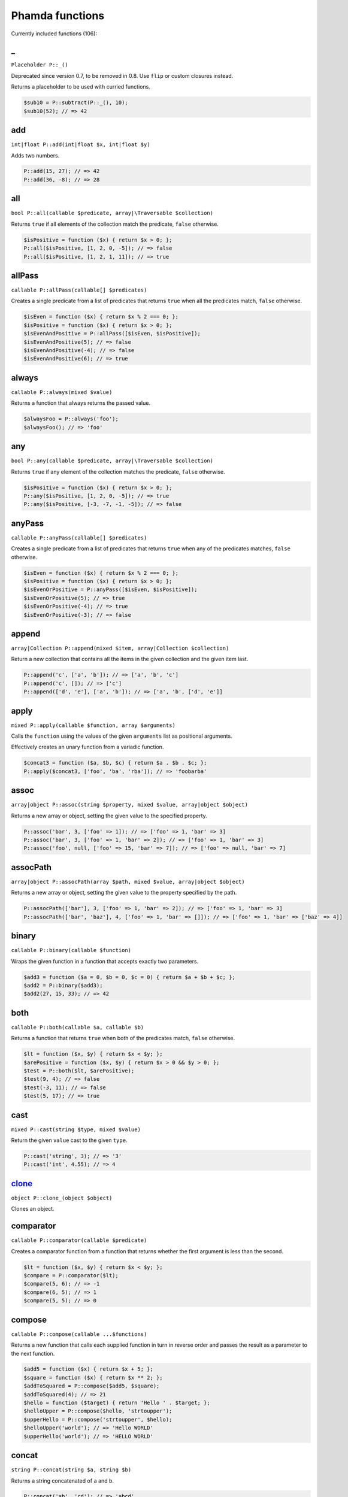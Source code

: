Phamda functions
================

Currently included functions (106):



.. __:

_
-
``Placeholder P::_()``

Deprecated since version 0.7, to be removed in 0.8. Use ``flip`` or custom closures instead.

Returns a placeholder to be used with curried functions.

.. code-block:: php

    $sub10 = P::subtract(P::_(), 10);
    $sub10(52); // => 42


.. _add:

add
---
``int|float P::add(int|float $x, int|float $y)``

Adds two numbers.

.. code-block:: php

    P::add(15, 27); // => 42
    P::add(36, -8); // => 28


.. _all:

all
---
``bool P::all(callable $predicate, array|\Traversable $collection)``

Returns ``true`` if all elements of the collection match the predicate, ``false`` otherwise.

.. code-block:: php

    $isPositive = function ($x) { return $x > 0; };
    P::all($isPositive, [1, 2, 0, -5]); // => false
    P::all($isPositive, [1, 2, 1, 11]); // => true


.. _allPass:

allPass
-------
``callable P::allPass(callable[] $predicates)``

Creates a single predicate from a list of predicates that returns ``true`` when all the predicates match, ``false`` otherwise.

.. code-block:: php

    $isEven = function ($x) { return $x % 2 === 0; };
    $isPositive = function ($x) { return $x > 0; };
    $isEvenAndPositive = P::allPass([$isEven, $isPositive]);
    $isEvenAndPositive(5); // => false
    $isEvenAndPositive(-4); // => false
    $isEvenAndPositive(6); // => true


.. _always:

always
------
``callable P::always(mixed $value)``

Returns a function that always returns the passed value.

.. code-block:: php

    $alwaysFoo = P::always('foo');
    $alwaysFoo(); // => 'foo'


.. _any:

any
---
``bool P::any(callable $predicate, array|\Traversable $collection)``

Returns ``true`` if any element of the collection matches the predicate, ``false`` otherwise.

.. code-block:: php

    $isPositive = function ($x) { return $x > 0; };
    P::any($isPositive, [1, 2, 0, -5]); // => true
    P::any($isPositive, [-3, -7, -1, -5]); // => false


.. _anyPass:

anyPass
-------
``callable P::anyPass(callable[] $predicates)``

Creates a single predicate from a list of predicates that returns ``true`` when any of the predicates matches, ``false`` otherwise.

.. code-block:: php

    $isEven = function ($x) { return $x % 2 === 0; };
    $isPositive = function ($x) { return $x > 0; };
    $isEvenOrPositive = P::anyPass([$isEven, $isPositive]);
    $isEvenOrPositive(5); // => true
    $isEvenOrPositive(-4); // => true
    $isEvenOrPositive(-3); // => false


.. _append:

append
------
``array|Collection P::append(mixed $item, array|Collection $collection)``

Return a new collection that contains all the items in the given collection and the given item last.

.. code-block:: php

    P::append('c', ['a', 'b']); // => ['a', 'b', 'c']
    P::append('c', []); // => ['c']
    P::append(['d', 'e'], ['a', 'b']); // => ['a', 'b', ['d', 'e']]


.. _apply:

apply
-----
``mixed P::apply(callable $function, array $arguments)``

Calls the ``function`` using the values of the given ``arguments`` list as positional arguments.

Effectively creates an unary function from a variadic function.

.. code-block:: php

    $concat3 = function ($a, $b, $c) { return $a . $b . $c; };
    P::apply($concat3, ['foo', 'ba', 'rba']); // => 'foobarba'


.. _assoc:

assoc
-----
``array|object P::assoc(string $property, mixed $value, array|object $object)``

Returns a new array or object, setting the given value to the specified property.

.. code-block:: php

    P::assoc('bar', 3, ['foo' => 1]); // => ['foo' => 1, 'bar' => 3]
    P::assoc('bar', 3, ['foo' => 1, 'bar' => 2]); // => ['foo' => 1, 'bar' => 3]
    P::assoc('foo', null, ['foo' => 15, 'bar' => 7]); // => ['foo' => null, 'bar' => 7]


.. _assocPath:

assocPath
---------
``array|object P::assocPath(array $path, mixed $value, array|object $object)``

Returns a new array or object, setting the given value to the property specified by the path.

.. code-block:: php

    P::assocPath(['bar'], 3, ['foo' => 1, 'bar' => 2]); // => ['foo' => 1, 'bar' => 3]
    P::assocPath(['bar', 'baz'], 4, ['foo' => 1, 'bar' => []]); // => ['foo' => 1, 'bar' => ['baz' => 4]]


.. _binary:

binary
------
``callable P::binary(callable $function)``

Wraps the given function in a function that accepts exactly two parameters.

.. code-block:: php

    $add3 = function ($a = 0, $b = 0, $c = 0) { return $a + $b + $c; };
    $add2 = P::binary($add3);
    $add2(27, 15, 33); // => 42


.. _both:

both
----
``callable P::both(callable $a, callable $b)``

Returns a function that returns ``true`` when both of the predicates match, ``false`` otherwise.

.. code-block:: php

    $lt = function ($x, $y) { return $x < $y; };
    $arePositive = function ($x, $y) { return $x > 0 && $y > 0; };
    $test = P::both($lt, $arePositive);
    $test(9, 4); // => false
    $test(-3, 11); // => false
    $test(5, 17); // => true


.. _cast:

cast
----
``mixed P::cast(string $type, mixed $value)``

Return the given ``value`` cast to the given ``type``.

.. code-block:: php

    P::cast('string', 3); // => '3'
    P::cast('int', 4.55); // => 4


.. _clone_:

clone_
------
``object P::clone_(object $object)``

Clones an object.


.. _comparator:

comparator
----------
``callable P::comparator(callable $predicate)``

Creates a comparator function from a function that returns whether the first argument is less than the second.

.. code-block:: php

    $lt = function ($x, $y) { return $x < $y; };
    $compare = P::comparator($lt);
    $compare(5, 6); // => -1
    $compare(6, 5); // => 1
    $compare(5, 5); // => 0


.. _compose:

compose
-------
``callable P::compose(callable ...$functions)``

Returns a new function that calls each supplied function in turn in reverse order and passes the result as a parameter to the next function.

.. code-block:: php

    $add5 = function ($x) { return $x + 5; };
    $square = function ($x) { return $x ** 2; };
    $addToSquared = P::compose($add5, $square);
    $addToSquared(4); // => 21
    $hello = function ($target) { return 'Hello ' . $target; };
    $helloUpper = P::compose($hello, 'strtoupper');
    $upperHello = P::compose('strtoupper', $hello);
    $helloUpper('world'); // => 'Hello WORLD'
    $upperHello('world'); // => 'HELLO WORLD'


.. _concat:

concat
------
``string P::concat(string $a, string $b)``

Returns a string concatenated of ``a`` and ``b``.

.. code-block:: php

    P::concat('ab', 'cd'); // => 'abcd'
    P::concat('abc', ''); // => 'abc'


.. _construct:

construct
---------
``object P::construct(string $class, mixed ...$initialArguments)``

Wraps the constructor of the given class to a function.

.. code-block:: php

    $date = P::construct(\DateTime::class, '2015-03-15');
    $date->format('Y-m-d'); // => '2015-03-15'


.. _constructN:

constructN
----------
``object P::constructN(int $arity, string $class, mixed ...$initialArguments)``

Wraps the constructor of the given class to a function of specified arity.

.. code-block:: php

    $construct = P::constructN(1, \DateTime::class);
    $construct('2015-03-15')->format('Y-m-d'); // => '2015-03-15'


.. _contains:

contains
--------
``bool P::contains(mixed $value, array|\Traversable $collection)``

Returns ``true`` if the specified item is found in the collection, ``false`` otherwise.

.. code-block:: php

    P::contains('a', ['a', 'b', 'c', 'e']); // => true
    P::contains('d', ['a', 'b', 'c', 'e']); // => false


.. _curry:

curry
-----
``callable|mixed P::curry(callable $function, mixed ...$initialArguments)``

Wraps the given function to a function that returns a new function until all required parameters are given.

.. code-block:: php

    $add = function ($x, $y, $z) { return $x + $y + $z; };
    $addHundred = P::curry($add, 100);
    $addHundred(20, 3); // => 123


.. _curryN:

curryN
------
``callable|mixed P::curryN(int $length, callable $function, mixed ...$initialArguments)``

Wraps the given function to a function of specified arity that returns a new function until all required parameters are given.

.. code-block:: php

    $add = function ($x, $y, $z = 0) { return $x + $y + $z; };
    $addTen = P::curryN(3, $add, 10);
    $addTen(10, 3); // => 23
    $addTwenty = $addTen(10);
    $addTwenty(5); // => 25


.. _dec:

dec
---
``int|float P::dec(int|float $number)``

Deprecated since version 0.7, to be removed in 0.8. Use ``add(-1)`` instead.

Decrements the given number.

.. code-block:: php

    P::dec(43); // => 42
    P::dec(-14); // => -15


.. _defaultTo:

defaultTo
---------
``mixed P::defaultTo(mixed $default, mixed $value)``

Returns the default argument if the value argument is ``null``.

.. code-block:: php

    P::defaultTo(22, 15); // => 15
    P::defaultTo(42, null); // => 42
    P::defaultTo(15, false); // => false


.. _divide:

divide
------
``int|float P::divide(int|float $x, int|float $y)``

Divides two numbers.

.. code-block:: php

    P::divide(55, 11); // => 5
    P::divide(48, -8); // => -6


.. _each:

each
----
``array|\Traversable|Collection P::each(callable $function, array|\Traversable|Collection $collection)``

Calls the given function for each element in the collection and returns the original collection.

The supplied ``function`` receives three arguments: ``item``, ``index``, ``collection``.

.. code-block:: php

    $date = new \DateTime('2015-02-02');
    $addCalendar = function ($number, $type) use ($date) { $date->modify("+{$number} {$type}"); };
    P::each($addCalendar, ['months' => 3, 'weeks' => 6, 'days' => 2]);
    $date->format('Y-m-d'); // => '2015-06-15'


.. _either:

either
------
``callable P::either(callable $a, callable $b)``

Returns a function that returns ``true`` when either of the predicates matches, ``false`` otherwise.

.. code-block:: php

    $lt = function ($x, $y) { return $x < $y; };
    $arePositive = function ($x, $y) { return $x > 0 && $y > 0; };
    $test = P::either($lt, $arePositive);
    $test(-5, -16); // => false
    $test(-3, 11); // => true
    $test(17, 3); // => true


.. _eq:

eq
--
``bool P::eq(mixed $x, mixed $y)``

Return true when the arguments are strictly equal.

.. code-block:: php

    P::eq('a', 'a'); // => true
    P::eq('a', 'b'); // => false
    P::eq(null, null); // => true


.. _evolve:

evolve
------
``array|object P::evolve(callable[] $transformations, array|object|\ArrayAccess $object)``

Returns a new object or array containing all the fields of the original ``object``, using given ``transformations``.

.. code-block:: php

    $object = ['foo' => 'bar', 'fiz' => 'buz'];
    P::evolve(['foo' => 'strtoupper'], $object); // => ['foo' => 'BAR', 'fiz' => 'buz']


.. _explode:

explode
-------
``string[] P::explode(string $delimiter, string $string)``

Returns an array containing the parts of a string split by the given delimiter.

If the delimiter is an empty string, returns a char array.

.. code-block:: php

    P::explode('/', 'f/o/o'); // => ['f', 'o', 'o']
    P::explode('', 'b/a/z'); // => ['b', '/', 'a', '/', 'z']
    P::explode('.', ''); // => ['']


.. _false:

false
-----
``callable P::false()``

Returns a function that always returns ``false``.

.. code-block:: php

    $false = P::false();
    $false(); // => false


.. _filter:

filter
------
``array|Collection P::filter(callable $predicate, array|\Traversable|Collection $collection)``

Returns a new collection containing the items that match the given predicate.

The supplied ``predicate`` receives three arguments: ``item``, ``index``, ``collection``.

.. code-block:: php

    $gt2 = function ($x) { return $x > 2; };
    P::filter($gt2, ['foo' => 2, 'bar' => 3, 'baz' => 4]); // => ['bar' => 3, 'baz' => 4]


.. _find:

find
----
``mixed|null P::find(callable $predicate, array|\Traversable $collection)``

Returns the first item of a collection for which the given predicate matches, or null if no match is found.

.. code-block:: php

    $isPositive = function ($x) { return $x > 0; };
    P::find($isPositive, [-5, 0, 15, 33, -2]); // => 15


.. _findIndex:

findIndex
---------
``int|string|null P::findIndex(callable $predicate, array|\Traversable $collection)``

Returns the index of the first item of a collection for which the given predicate matches, or null if no match is found.

.. code-block:: php

    $isPositive = function ($x) { return $x > 0; };
    P::findIndex($isPositive, [-5, 0, 15, 33, -2]); // => 2


.. _findLast:

findLast
--------
``mixed|null P::findLast(callable $predicate, array|\Traversable $collection)``

Returns the last item of a collection for which the given predicate matches, or null if no match is found.

.. code-block:: php

    $isPositive = function ($x) { return $x > 0; };
    P::findLast($isPositive, [-5, 0, 15, 33, -2]); // => 33


.. _findLastIndex:

findLastIndex
-------------
``int|string|null P::findLastIndex(callable $predicate, array|\Traversable $collection)``

Returns the index of the last item of a collection for which the given predicate matches, or null if no match is found.

.. code-block:: php

    $isPositive = function ($x) { return $x > 0; };
    P::findLastIndex($isPositive, [-5, 0, 15, 33, -2]); // => 3


.. _first:

first
-----
``mixed P::first(array|\Traversable|Collection $collection)``

Returns the first item of a collection, or false if the collection is empty.

.. code-block:: php

    P::first([5, 8, 9, 13]); // => 5
    P::first([]); // => false


.. _flatMap:

flatMap
-------
``array P::flatMap(callable $function, array $list)``

Returns a list containing the flattened items created by applying the ``function`` to each item of the ``list``.

.. code-block:: php

    $split = P::unary('str_split');
    P::flatMap($split, ['abc', 'de']); // => ['a', 'b', 'c', 'd', 'e']
    $getNeighbors = function ($x) { return [$x - 1, $x, $x + 1]; };
    P::flatMap($getNeighbors, [1, 2, 3]); // => [0, 1, 2, 1, 2, 3, 2, 3, 4]


.. _flatten:

flatten
-------
``array P::flatten(array $list)``

Returns an array that contains all the items on the ``list``, with all arrays flattened.

.. code-block:: php

    P::flatten([1, [2, 3], [4]]); // => [1, 2, 3, 4]
    P::flatten([1, [2, [3]], [[4]]]); // => [1, 2, 3, 4]


.. _flattenLevel:

flattenLevel
------------
``array P::flattenLevel(array $list)``

Returns an array that contains all the items on the ``list``, with arrays on the first nesting level flattened.

.. code-block:: php

    P::flattenLevel([1, [2, 3], [4]]); // => [1, 2, 3, 4]
    P::flattenLevel([1, [2, [3]], [[4]]]); // => [1, 2, [3], [4]]


.. _flip:

flip
----
``callable P::flip(callable $function)``

Wraps the given function and returns a new function for which the order of the first two parameters is reversed.

.. code-block:: php

    $sub = function ($x, $y) { return $x - $y; };
    $flippedSub = P::flip($sub);
    $flippedSub(20, 30); // => 10


.. _fromPairs:

fromPairs
---------
``array|Collection P::fromPairs(array|\Traversable|Collection $list)``

Creates a new map from a list of key-value pairs.

.. code-block:: php

    P::fromPairs([['a', 'b'], ['c', 'd']]); // => ['a' => 'b', 'c' => 'd']
    P::fromPairs([[3, 'b'], [5, null]]); // => [3 => 'b', 5 => null]


.. _groupBy:

groupBy
-------
``array[]|Collection[] P::groupBy(callable $function, array|\Traversable|Collection $collection)``

Returns an array of sub collections based on a function that returns the group keys for each item.

.. code-block:: php

    $firstChar = function ($string) { return $string[0]; };
    $collection = ['abc', 'cbc', 'cab', 'baa', 'ayb'];
    P::groupBy($firstChar, $collection); // => ['a' => [0 => 'abc', 4 => 'ayb'], 'c' => [1 => 'cbc', 2 => 'cab'], 'b' => [3 => 'baa']]


.. _gt:

gt
--
``bool P::gt(mixed $x, mixed $y)``

Returns ``true`` if the first parameter is greater than the second, ``false`` otherwise.

.. code-block:: php

    P::gt(1, 2); // => false
    P::gt(1, 1); // => false
    P::gt(2, 1); // => true


.. _gte:

gte
---
``bool P::gte(mixed $x, mixed $y)``

Returns ``true`` if the first parameter is greater than or equal to the second, ``false`` otherwise.

.. code-block:: php

    P::gte(1, 2); // => false
    P::gte(1, 1); // => true
    P::gte(2, 1); // => true


.. _identity:

identity
--------
``mixed P::identity(mixed $x)``

Returns the given parameter.

.. code-block:: php

    P::identity(1); // => 1
    P::identity(null); // => null
    P::identity('abc'); // => 'abc'


.. _ifElse:

ifElse
------
``callable P::ifElse(callable $condition, callable $onTrue, callable $onFalse)``

Returns a function that applies either the ``onTrue`` or the ``onFalse`` function, depending on the result of the ``condition`` predicate.

.. code-block:: php

    $addOrSub = P::ifElse(P::lt(0), P::add(-10), P::add(10));
    $addOrSub(25); // => 15
    $addOrSub(-3); // => 7


.. _implode:

implode
-------
``string P::implode(string $glue, string[] $strings)``

Returns a string formed by combining a list of strings using the given glue string.

.. code-block:: php

    P::implode('/', ['f', 'o', 'o']); // => 'f/o/o'
    P::implode('.', ['a', 'b', 'cd', '']); // => 'a.b.cd.'
    P::implode('.', ['']); // => ''


.. _inc:

inc
---
``int|float P::inc(int|float $number)``

Deprecated since version 0.7, to be removed in 0.8. Use ``add(1)`` instead.

Increments the given number.

.. code-block:: php

    P::inc(41); // => 42
    P::inc(-16); // => -15


.. _indexOf:

indexOf
-------
``int|string|false P::indexOf(mixed $item, array|\Traversable $collection)``

Returns the index of the given item in a collection, or ``false`` if the item is not found.

.. code-block:: php

    P::indexOf(16, [1, 6, 44, 16, 52]); // => 3
    P::indexOf(15, [1, 6, 44, 16, 52]); // => false


.. _invoker:

invoker
-------
``callable P::invoker(int $arity, string $method, mixed ...$initialArguments)``

Returns a function that calls the specified method of a given object.

.. code-block:: php

    $addDay = P::invoker(1, 'add', new \DateInterval('P1D'));
    $addDay(new \DateTime('2015-03-15'))->format('Y-m-d'); // => '2015-03-16'
    $addDay(new \DateTime('2015-03-12'))->format('Y-m-d'); // => '2015-03-13'


.. _isEmpty:

isEmpty
-------
``bool P::isEmpty(array|\Countable|Collection $collection)``

Returns ``true`` if a collection has no elements, ``false`` otherwise.

.. code-block:: php

    P::isEmpty([1, 2, 3]); // => false
    P::isEmpty([0]); // => false
    P::isEmpty([]); // => true


.. _isInstance:

isInstance
----------
``bool P::isInstance(string $class, object $object)``

Return ``true`` if an object is of the specified class, ``false`` otherwise.

.. code-block:: php

    $isDate = P::isInstance(\DateTime::class);
    $isDate(new \DateTime()); // => true
    $isDate(new \DateTimeImmutable()); // => false


.. _last:

last
----
``mixed P::last(array|\Traversable|Collection $collection)``

Returns the last item of a collection, or false if the collection is empty.

.. code-block:: php

    P::last([5, 8, 9, 13]); // => 13
    P::last([]); // => false


.. _lt:

lt
--
``bool P::lt(mixed $x, mixed $y)``

Returns ``true`` if the first parameter is less than the second, ``false`` otherwise.

.. code-block:: php

    P::lt(1, 2); // => true
    P::lt(1, 1); // => false
    P::lt(2, 1); // => false


.. _lte:

lte
---
``bool P::lte(mixed $x, mixed $y)``

Returns ``true`` if the first parameter is less than or equal to the second, ``false`` otherwise.

.. code-block:: php

    P::lte(1, 2); // => true
    P::lte(1, 1); // => true
    P::lte(2, 1); // => false


.. _map:

map
---
``array|Collection P::map(callable $function, array|\Traversable|Collection $collection)``

Returns a new collection where values are created from the original collection by calling the supplied function.

The supplied ``function`` receives three arguments: ``item``, ``index``, ``collection``.

.. code-block:: php

    $square = function ($x) { return $x ** 2; };
    P::map($square, [1, 2, 3, 4]); // => [1, 4, 9, 16]
    $keyExp = function ($value, $key) { return $value ** $key; };
    P::map($keyExp, [1, 2, 3, 4]); // => [1, 2, 9, 64]


.. _max:

max
---
``mixed P::max(array|\Traversable $collection)``

Returns the largest value in the collection.

.. code-block:: php

    P::max([6, 15, 8, 9, -2, -3]); // => 15
    P::max(['bar', 'foo', 'baz']); // => 'foo'


.. _maxBy:

maxBy
-----
``mixed P::maxBy(callable $getValue, array|\Traversable $collection)``

Returns the item from a collection for which the supplied function returns the largest value.

.. code-block:: php

    $getFoo = function ($item) { return $item->foo; };
    $a = (object) ['baz' => 3, 'bar' => 16, 'foo' => 5];
    $b = (object) ['baz' => 1, 'bar' => 25, 'foo' => 8];
    $c = (object) ['baz' => 14, 'bar' => 20, 'foo' => -2];
    P::maxBy($getFoo, [$a, $b, $c]); // => $b


.. _merge:

merge
-----
``array P::merge(array $a, array $b)``

Returns an array that contains all the values in arrays ``a`` and ``b``.

.. code-block:: php

    P::merge([1, 2], [3, 4, 5]); // => [1, 2, 3, 4, 5]
    P::merge(['a', 'b'], ['a', 'b']); // => ['a', 'b', 'a', 'b']


.. _min:

min
---
``mixed P::min(array|\Traversable $collection)``

Returns the smallest value in the collection.

.. code-block:: php

    P::min([6, 15, 8, 9, -2, -3]); // => -3
    P::min(['bar', 'foo', 'baz']); // => 'bar'


.. _minBy:

minBy
-----
``mixed P::minBy(callable $getValue, array|\Traversable $collection)``

Returns the item from a collection for which the supplied function returns the smallest value.

.. code-block:: php

    $getFoo = function ($item) { return $item->foo; };
    $a = (object) ['baz' => 3, 'bar' => 16, 'foo' => 5];
    $b = (object) ['baz' => 1, 'bar' => 25, 'foo' => 8];
    $c = (object) ['baz' => 14, 'bar' => 20, 'foo' => -2];
    P::minBy($getFoo, [$a, $b, $c]); // => $c


.. _modulo:

modulo
------
``int P::modulo(int $x, int $y)``

Divides two integers and returns the modulo.

.. code-block:: php

    P::modulo(15, 6); // => 3
    P::modulo(22, 11); // => 0
    P::modulo(-23, 6); // => -5


.. _multiply:

multiply
--------
``int|float P::multiply(int|float $x, int|float $y)``

Multiplies two numbers.

.. code-block:: php

    P::multiply(15, 27); // => 405
    P::multiply(36, -8); // => -288


.. _nAry:

nAry
----
``callable P::nAry(int $arity, callable $function)``

Wraps the given function in a function that accepts exactly the given amount of parameters.

.. code-block:: php

    $add3 = function ($a = 0, $b = 0, $c = 0) { return $a + $b + $c; };
    $add2 = P::nAry(2, $add3);
    $add2(27, 15, 33); // => 42
    $add1 = P::nAry(1, $add3);
    $add1(27, 15, 33); // => 27


.. _negate:

negate
------
``int|float P::negate(int|float $x)``

Returns the negation of a number.

.. code-block:: php

    P::negate(15); // => -15
    P::negate(-0.7); // => 0.7
    P::negate(0); // => 0


.. _none:

none
----
``bool P::none(callable $predicate, array|\Traversable $collection)``

Returns ``true`` if no element in the collection matches the predicate, ``false`` otherwise.

.. code-block:: php

    $isPositive = function ($x) { return $x > 0; };
    P::none($isPositive, [1, 2, 0, -5]); // => false
    P::none($isPositive, [-3, -7, -1, -5]); // => true


.. _not:

not
---
``callable P::not(callable $predicate)``

Wraps a predicate and returns a function that return ``true`` if the wrapped function returns a falsey value, ``false`` otherwise.

.. code-block:: php

    $equal = function ($a, $b) { return $a === $b; };
    $notEqual = P::not($equal);
    $notEqual(15, 13); // => true
    $notEqual(7, 7); // => false


.. _partial:

partial
-------
``callable P::partial(callable $function, mixed ...$initialArguments)``

Wraps the given function and returns a new function that can be called with the remaining parameters.

.. code-block:: php

    $add = function ($x, $y, $z) { return $x + $y + $z; };
    $addTen = P::partial($add, 10);
    $addTen(3, 4); // => 17
    $addTwenty = P::partial($add, 2, 3, 15);
    $addTwenty(); // => 20


.. _partialN:

partialN
--------
``callable P::partialN(int $arity, callable $function, mixed ...$initialArguments)``

Wraps the given function and returns a new function of fixed arity that can be called with the remaining parameters.

.. code-block:: php

    $add = function ($x, $y, $z = 0) { return $x + $y + $z; };
    $addTen = P::partialN(3, $add, 10);
    $addTwenty = $addTen(10);
    $addTwenty(5); // => 25


.. _partition:

partition
---------
``array[]|Collection[] P::partition(callable $predicate, array|\Traversable|Collection $collection)``

Returns the items of the original collection divided into two collections based on a predicate function.

.. code-block:: php

    $isPositive = function ($x) { return $x > 0; };
    P::partition($isPositive, [4, -16, 7, -3, 2, 88]); // => [[0 => 4, 2 => 7, 4 => 2, 5 => 88], [1 => -16, 3 => -3]]


.. _path:

path
----
``mixed P::path(array $path, array|object $object)``

Returns a value found at the given path.

.. code-block:: php

    P::path(['foo', 'bar'], ['foo' => ['baz' => 26, 'bar' => 15]]); // => 15
    P::path(['bar', 'baz'], ['bar' => ['baz' => null, 'foo' => 15]]); // => null


.. _pathEq:

pathEq
------
``bool P::pathEq(array $path, mixed $value, array|object $object)``

Returns ``true`` if the given value is found at the specified path, ``false`` otherwise.

.. code-block:: php

    P::pathEq(['foo', 'bar'], 44, ['foo' => ['baz' => 26, 'bar' => 15]]); // => false
    P::pathEq(['foo', 'baz'], 26, ['foo' => ['baz' => 26, 'bar' => 15]]); // => true


.. _pick:

pick
----
``array P::pick(array $names, array $item)``

Returns a new array, containing only the values that have keys matching the given list.

.. code-block:: php

    P::pick(['bar', 'fib'], ['foo' => null, 'bar' => 'bzz', 'baz' => 'bob']); // => ['bar' => 'bzz']
    P::pick(['fob', 'fib'], ['foo' => null, 'bar' => 'bzz', 'baz' => 'bob']); // => []
    P::pick(['bar', 'foo'], ['foo' => null, 'bar' => 'bzz', 'baz' => 'bob']); // => ['bar' => 'bzz', 'foo' => null]


.. _pickAll:

pickAll
-------
``array P::pickAll(array $names, array $item)``

Returns a new array, containing the values that have keys matching the given list, including keys that are not found in the item.

.. code-block:: php

    P::pickAll(['bar', 'fib'], ['foo' => null, 'bar' => 'bzz', 'baz' => 'bob']); // => ['bar' => 'bzz', 'fib' => null]
    P::pickAll(['fob', 'fib'], ['foo' => null, 'bar' => 'bzz', 'baz' => 'bob']); // => ['fob' => null, 'fib' => null]
    P::pickAll(['bar', 'foo'], ['foo' => null, 'bar' => 'bzz', 'baz' => 'bob']); // => ['bar' => 'bzz', 'foo' => null]


.. _pipe:

pipe
----
``callable P::pipe(callable ...$functions)``

Returns a new function that calls each supplied function in turn and passes the result as a parameter to the next function.

.. code-block:: php

    $add5 = function ($x) { return $x + 5; };
    $square = function ($x) { return $x ** 2; };
    $squareAdded = P::pipe($add5, $square);
    $squareAdded(4); // => 81
    $hello = function ($target) { return 'Hello ' . $target; };
    $helloUpper = P::pipe('strtoupper', $hello);
    $upperHello = P::pipe($hello, 'strtoupper');
    $helloUpper('world'); // => 'Hello WORLD'
    $upperHello('world'); // => 'HELLO WORLD'


.. _pluck:

pluck
-----
``array|Collection P::pluck(string $name, array|\Traversable|Collection $collection)``

Returns a new collection, where the items are single properties plucked from the given collection.

.. code-block:: php

    P::pluck('foo', [['foo' => null, 'bar' => 'bzz', 'baz' => 'bob'], ['foo' => 'fii', 'baz' => 'pob']]); // => [null, 'fii']
    P::pluck('baz', [['foo' => null, 'bar' => 'bzz', 'baz' => 'bob'], ['foo' => 'fii', 'baz' => 'pob']]); // => ['bob', 'pob']


.. _prepend:

prepend
-------
``array|Collection P::prepend(mixed $item, array|Collection $collection)``

Return a new collection that contains the given item first and all the items in the given collection.

.. code-block:: php

    P::prepend('c', ['a', 'b']); // => ['c', 'a', 'b']
    P::prepend('c', []); // => ['c']
    P::prepend(['d', 'e'], ['a', 'b']); // => [['d', 'e'], 'a', 'b']


.. _product:

product
-------
``int|float P::product(int[]|float[] $values)``

Multiplies a list of numbers.

.. code-block:: php

    P::product([11, -8, 3]); // => -264
    P::product([1, 2, 3, 4, 5, 6]); // => 720


.. _prop:

prop
----
``mixed P::prop(string $name, array|object|\ArrayAccess $object)``

Returns the given element of an array or property of an object.

.. code-block:: php

    P::prop('bar', ['bar' => 'fuz', 'baz' => null]); // => 'fuz'
    P::prop('baz', ['bar' => 'fuz', 'baz' => null]); // => null


.. _propEq:

propEq
------
``bool P::propEq(string $name, mixed $value, array|object $object)``

Returns ``true`` if the specified property has the given value, ``false`` otherwise.

.. code-block:: php

    P::propEq('foo', 'bar', ['foo' => 'bar']); // => true
    P::propEq('foo', 'baz', ['foo' => 'bar']); // => false


.. _reduce:

reduce
------
``mixed P::reduce(callable $function, mixed $initial, array|\Traversable $collection)``

Returns a value accumulated by calling the given function for each element of the collection.

The supplied ``function`` receives four arguments: ``previousValue``, ``item``, ``index``, ``collection``.

.. code-block:: php

    $concat = function ($x, $y) { return $x . $y; };
    P::reduce($concat, 'foo', ['bar', 'baz']); // => 'foobarbaz'


.. _reduceRight:

reduceRight
-----------
``mixed P::reduceRight(callable $function, mixed $initial, array|\Traversable $collection)``

Returns a value accumulated by calling the given function for each element of the collection in reverse order.

The supplied ``function`` receives four arguments: ``previousValue``, ``item``, ``index``, ``collection``.

.. code-block:: php

    $concat = function ($accumulator, $value, $key) { return $accumulator . $key . $value; };
    P::reduceRight($concat, 'no', ['foo' => 'bar', 'fiz' => 'buz']); // => 'nofizbuzfoobar'


.. _reject:

reject
------
``array|Collection P::reject(callable $predicate, array|\Traversable|Collection $collection)``

Returns a new collection containing the items that do not match the given predicate.

The supplied ``predicate`` receives three arguments: ``item``, ``index``, ``collection``.

.. code-block:: php

    $isEven = function ($x) { return $x % 2 === 0; };
    P::reject($isEven, [1, 2, 3, 4]); // => [0 => 1, 2 => 3]


.. _reverse:

reverse
-------
``array|Collection P::reverse(array|\Traversable|Collection $collection)``

Returns a new collection where the items are in a reverse order.

.. code-block:: php

    P::reverse([3, 2, 1]); // => [2 => 1, 1 => 2, 0 => 3]
    P::reverse([22, 4, 16, 5]); // => [3 => 5, 2 => 16, 1 => 4, 0 => 22]
    P::reverse([]); // => []


.. _slice:

slice
-----
``array|Collection P::slice(int $start, int $end, array|\Traversable|Collection $collection)``

Returns a new collection, containing the items of the original from index ``start`` (inclusive) to index ``end`` (exclusive).

.. code-block:: php

    P::slice(2, 6, [1, 2, 3, 4, 5, 6, 7, 8, 9]); // => [3, 4, 5, 6]
    P::slice(0, 3, [1, 2, 3, 4, 5, 6, 7, 8, 9]); // => [1, 2, 3]
    P::slice(7, 11, [1, 2, 3, 4, 5, 6, 7, 8, 9]); // => [8, 9]


.. _sort:

sort
----
``array|Collection P::sort(callable $comparator, array|\Traversable|Collection $collection)``

Returns a new collection sorted by the given comparator function.

.. code-block:: php

    $sub = function ($a, $b) { return $a - $b; };
    P::sort($sub, [3, 2, 4, 1]); // => [1, 2, 3, 4]


.. _sortBy:

sortBy
------
``array|Collection P::sortBy(callable $function, array|\Traversable|Collection $collection)``

Returns a new collection sorted by comparing the values provided by calling the given function for each item.

.. code-block:: php

    $getFoo = function ($a) { return $a['foo']; };
    $collection = [['foo' => 16, 'bar' => 3], ['foo' => 5, 'bar' => 42], ['foo' => 11, 'bar' => 7]];
    P::sortBy($getFoo, $collection); // => [['foo' => 5, 'bar' => 42], ['foo' => 11, 'bar' => 7], ['foo' => 16, 'bar' => 3]]


.. _stringIndexOf:

stringIndexOf
-------------
``int|false P::stringIndexOf(string $substring, string $string)``

Returns the first index of a substring in a string, or ``false`` if the substring is not found.

.. code-block:: php

    P::stringIndexOf('def', 'abcdefdef'); // => 3
    P::stringIndexOf('a', 'abcdefgh'); // => 0
    P::stringIndexOf('ghi', 'abcdefgh'); // => false


.. _stringLastIndexOf:

stringLastIndexOf
-----------------
``int|false P::stringLastIndexOf(string $substring, string $string)``

Returns the last index of a substring in a string, or ``false`` if the substring is not found.

.. code-block:: php

    P::stringLastIndexOf('def', 'abcdefdef'); // => 6
    P::stringLastIndexOf('a', 'abcdefgh'); // => 0
    P::stringLastIndexOf('ghi', 'abcdefgh'); // => false


.. _substring:

substring
---------
``string P::substring(int $start, int $end, string $string)``

Returns a substring of the original string between given indexes.

.. code-block:: php

    P::substring(2, 5, 'foobarbaz'); // => 'oba'
    P::substring(4, 8, 'foobarbaz'); // => 'arba'
    P::substring(3, -2, 'foobarbaz'); // => 'barb'


.. _substringFrom:

substringFrom
-------------
``string P::substringFrom(int $start, string $string)``

Returns a substring of the original string starting from the given index.

.. code-block:: php

    P::substringFrom(5, 'foobarbaz'); // => 'rbaz'
    P::substringFrom(1, 'foobarbaz'); // => 'oobarbaz'
    P::substringFrom(-2, 'foobarbaz'); // => 'az'


.. _substringTo:

substringTo
-----------
``string P::substringTo(int $end, string $string)``

Returns a substring of the original string ending before the given index.

.. code-block:: php

    P::substringTo(5, 'foobarbaz'); // => 'fooba'
    P::substringTo(8, 'foobarbaz'); // => 'foobarba'
    P::substringTo(-3, 'foobarbaz'); // => 'foobar'


.. _subtract:

subtract
--------
``int|float P::subtract(int|float $x, int|float $y)``

Subtracts two numbers.

.. code-block:: php

    P::subtract(15, 27); // => -12
    P::subtract(36, -8); // => 44


.. _sum:

sum
---
``int|float P::sum(int[]|float[] $values)``

Adds together a list of numbers.

.. code-block:: php

    P::sum([1, 2, 3, 4, 5, 6]); // => 21
    P::sum([11, 0, 2, -4, 7]); // => 16


.. _tail:

tail
----
``array|Collection P::tail(array|\Traversable|Collection $collection)``

Returns a new collection that contains all the items from the original ``collection`` except the first.

.. code-block:: php

    P::tail([2, 4, 6, 3]); // => [4, 6, 3]


.. _tap:

tap
---
``mixed P::tap(callable $function, mixed $object)``

Calls the provided function with the given value as a parameter and returns the value.

.. code-block:: php

    $addDay = function (\DateTime $date) { $date->add(new \DateInterval('P1D')); };
    $date = new \DateTime('2015-03-15');
    P::tap($addDay, $date); // => $date
    $date->format('Y-m-d'); // => '2015-03-16'


.. _times:

times
-----
``array P::times(callable $function, int $count)``

Calls the provided function the specified number of times and returns the results in an array.

.. code-block:: php

    $double = function ($number) { return $number * 2; };
    P::times($double, 5); // => [0, 2, 4, 6, 8]


.. _toPairs:

toPairs
-------
``array|Collection P::toPairs(array|\Traversable|Collection $map)``

Creates a new list of key-value pairs from a map.

.. code-block:: php

    P::toPairs(['a' => 'b', 'c' => 'd']); // => [['a', 'b'], ['c', 'd']]
    P::toPairs([3 => 'b', 5 => null]); // => [[3, 'b'], [5, null]]


.. _true:

true
----
``callable P::true()``

Returns a function that always returns ``true``.

.. code-block:: php

    $true = P::true();
    $true(); // => true


.. _unary:

unary
-----
``callable P::unary(callable $function)``

Wraps the given function in a function that accepts exactly one parameter.

.. code-block:: php

    $add2 = function ($a = 0, $b = 0) { return $a + $b; };
    $add1 = P::nAry(1, $add2);
    $add1(27, 15); // => 27


.. _unapply:

unapply
-------
``mixed P::unapply(callable $function, mixed ...$arguments)``

Calls the ``function`` using the given ``arguments`` as a single array list argument.

Effectively creates an variadic function from a unary function.

.. code-block:: php

    $concat = function (array $strings) { return implode(' ', $strings); };
    P::unapply($concat, 'foo', 'ba', 'rba'); // => 'foo ba rba'


.. _where:

where
-----
``mixed P::where(array $specification, array|object $object)``

Returns true if the given object matches the specification.

.. code-block:: php

    P::where(['a' => 15, 'b' => 16], ['a' => 15, 'b' => 42, 'c' => 88, 'd' => -10]); // => false
    P::where(['a' => 15, 'b' => 16], ['a' => 15, 'b' => 16, 'c' => -20, 'd' => 77]); // => true


.. _zip:

zip
---
``array P::zip(array $a, array $b)``

Returns a new array of value pairs from the values of the given arrays with matching keys.

.. code-block:: php

    P::zip([1, 2, 3], [4, 5, 6]); // => [[1, 4], [2, 5], [3, 6]]
    P::zip(['a' => 1, 'b' => 2], ['a' => 3, 'c' => 4]); // => ['a' => [1, 3]]
    P::zip([1, 2, 3], []); // => []


.. _zipWith:

zipWith
-------
``array P::zipWith(callable $function, array $a, array $b)``

Returns a new array of values created by calling the given function with the matching values of the given arrays.

.. code-block:: php

    $sum = function ($x, $y) { return $x + $y; };
    P::zipWith($sum, [1, 2, 3], [5, 6]); // => [6, 8]
